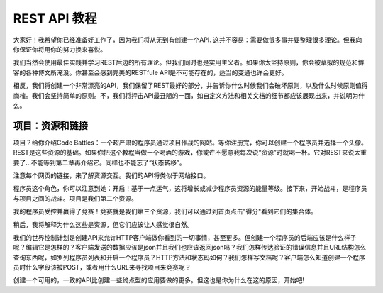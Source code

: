 REST API 教程
=====================

大家好！我希望你已经准备好工作了，因为我们将从无到有创建一个API. 这并不容易：需要做很多事并要整理很多理论。但我向你保证你将用你的努力换来喜悦。

我们当然会使用最佳实践并学习REST后边的所有理论。但我们同时也是实用主义者。如果你太坚持原则，你会被草拟的规范和博客的各种博文所淹没。你甚至会感到完美的RESTfule API是不可能存在的，适当的变通也许会更好。

相反，我们将创建一个非常漂亮的API，我们保留了REST最好的部分，并告诉你什么时候我们会破坏原则，以及什么时候原则值得商榷。我们会坚持简单的原则。不，我们将抨击API最丑陋的一面，如自定义方法和相关文档的细节都应该展现出来，并说明为什么。

项目：资源和链接
--------------------------------

项目？给你介绍Code Battles：一个超严肃的程序员通过项目作战的网站。等你注册完，你可以创建一个程序员并选择一个头像。REST是这些资源的基础。如果你把这个教程当做一个喝酒的游戏，你或许不愿意我每次说“资源”时就喝一杯。它对REST来说太重要了...不能等到第二章再介绍它。同样也不能忘了“状态转移”。

注意每个网页的链接，来了解资源交互。我们的API将类似于网站接口。

程序员这个角色，你可以注意到她：开启！基于一点运气，这将增长或减少程序员资源的能量等级。接下来，开始战斗，是程序员与项目之间的战斗。项目是我们第二个资源。

我的程序员受控并赢得了竞赛！竞赛就是我们第三个资源，我们可以通过到首页点击"得分"看到它们的集合体。

稍后，我将解释为什么这些是资源，但它们应该让人感觉很自然。


我们的世界控制计划是创建API来允许HTTP客户端做你看到的一切事情，甚至更多。但创建一个程序员的后端应该是什么样子呢？编辑它是怎样的？客户端发送的数据应该是json并且我们也应该返回json吗？我们怎样传达验证的错误信息并且URL结构怎么查询东西呢，如罗列程序员列表和开启一个程序员？HTTP方法和状态码如何？我们怎样写文档呢？客户端怎么知道创建一个程序员时什么字段该被POST，或者用什么URL来寻找项目来竞赛呢？

创建一个可用的，一致的API比创建一些终点型的应用要做的更多。但这也是你为什么在这的原因，开始吧!
